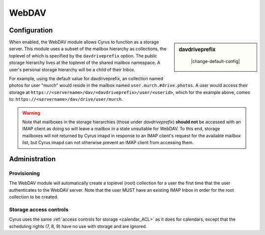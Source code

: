 .. _webdav:

======
WebDAV
======

Configuration
=============

.. sidebar:: davdriveprefix

    |change-default-config|

   .. include:: /imap/reference/manpages/configs/imapd.conf.rst
       :start-after: startblob davdriveprefix
       :end-before: endblob davdriveprefix

When enabled, the WebDAV module allows Cyrus to function as a storage server.
This module uses a subset of the mailbox hierarchy as collections, the toplevel
of which is specified by the ``davdriveprefix`` option. The public storage hierarchy
lives at the toplevel of the shared mailbox namespace. A user's personal
storage hierarchy will be a child of their Inbox.

For example, using the default value for davdriveprefix, an collection named photos
for user "murch" would reside in the mailbox named ``user.murch.#drive.photos``.
A user would access their storage at
``https://<servername>/dav/<davdriveprefix>/user/<userid>``, which for
the example above, comes to: ``https://<servername>/dav/drive/user/murch``.

.. warning::

    Note that mailboxes in the storage hierarchies (those under `davdriveprefix`)
    **should not** be accessed with an IMAP client as doing so will leave a mailbox
    in a state unsuitable for WebDAV. To this end, storage mailboxes will not
    returned by Cyrus imapd in response to an IMAP client's request for the
    available mailbox list, but Cyrus imapd can not otherwise prevent an IMAP client
    from accessing them.

Administration
==============

Provisioning
------------

The WebDAV module will automatically create a toplevel (root) collection for a
user the first time that the user authenticates to the WebDAV server. Note that
the user MUST have an existing IMAP Inbox in order for the root collection to be
created.

Storage access controls
-----------------------

Cyrus uses the same :ref:`access controls for storage <calendar_ACL>`  as it
does for calendars, except that the scheduling rights (7, 8, 9) have no use with
storage and are ignored.
